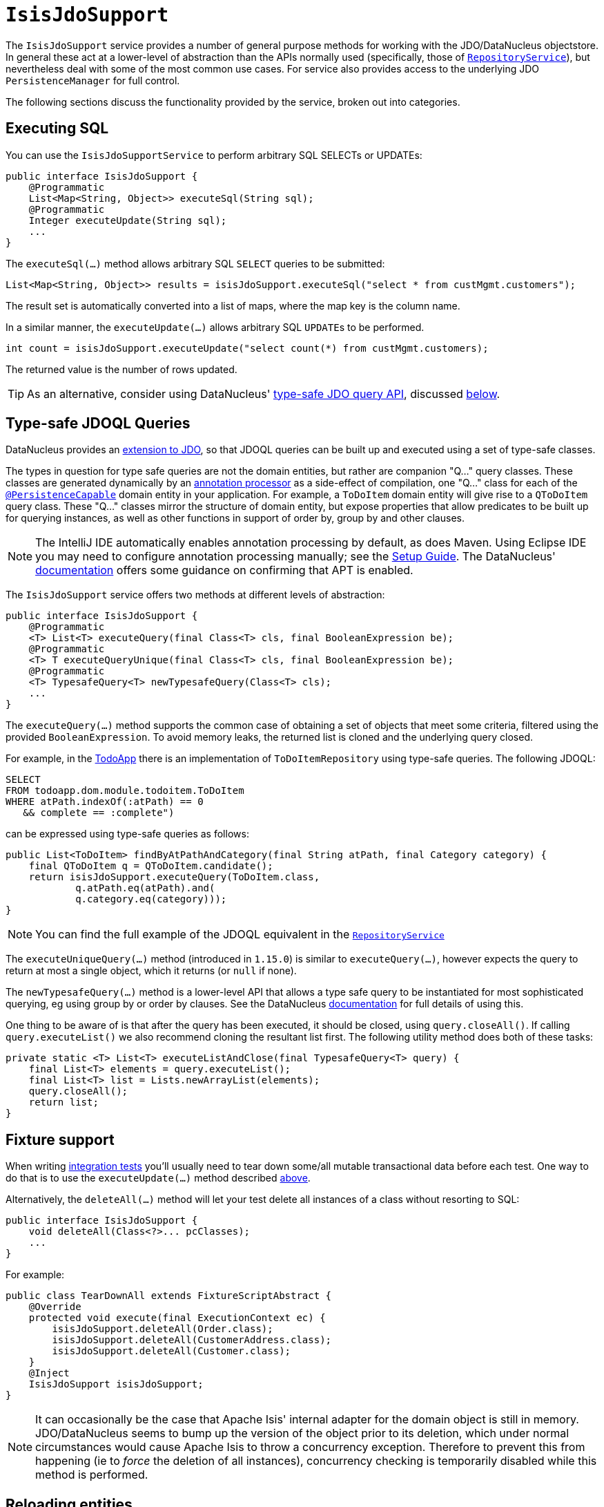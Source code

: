 [[IsisJdoSupport]]
= `IsisJdoSupport`

:Notice: Licensed to the Apache Software Foundation (ASF) under one or more contributor license agreements. See the NOTICE file distributed with this work for additional information regarding copyright ownership. The ASF licenses this file to you under the Apache License, Version 2.0 (the "License"); you may not use this file except in compliance with the License. You may obtain a copy of the License at. http://www.apache.org/licenses/LICENSE-2.0 . Unless required by applicable law or agreed to in writing, software distributed under the License is distributed on an "AS IS" BASIS, WITHOUT WARRANTIES OR  CONDITIONS OF ANY KIND, either express or implied. See the License for the specific language governing permissions and limitations under the License.
:page-partial:


The `IsisJdoSupport` service provides a number of general purpose methods for working with the JDO/DataNucleus objectstore.
In general these act at a lower-level of abstraction than the APIs normally used (specifically, those of xref:refguide:applib-svc:RepositoryService.adoc[`RepositoryService`]), but nevertheless deal with some of the most common use cases.
For service also provides access to the underlying JDO `PersistenceManager` for full control.

The following sections discuss the functionality provided by the service, broken out into categories.




== Executing SQL

You can use the `IsisJdoSupportService` to perform arbitrary SQL SELECTs or UPDATEs:

[source,java]
----
public interface IsisJdoSupport {
    @Programmatic
    List<Map<String, Object>> executeSql(String sql);
    @Programmatic
    Integer executeUpdate(String sql);
    ...
}
----


The `executeSql(...)` method allows arbitrary SQL `SELECT` queries to be submitted:

[source,java]
----
List<Map<String, Object>> results = isisJdoSupport.executeSql("select * from custMgmt.customers");
----

The result set is automatically converted into a list of maps, where the map key is the column name.


In a similar manner, the `executeUpdate(...)` allows arbitrary SQL ``UPDATE``s to be performed.

[source,java]
----
int count = isisJdoSupport.executeUpdate("select count(*) from custMgmt.customers);
----

The returned value is the number of rows updated.

[TIP]
====
As an alternative, consider using DataNucleus' link:http://www.datanucleus.org/products/accessplatform_4_0/jdo/jdoql_typesafe.html[type-safe JDO query API], discussed xref:pjdo:ROOT:services/IsisJdoSupport.adoc#type-safe-query-api[below].
====




== Type-safe JDOQL Queries

DataNucleus provides an link:http://www.datanucleus.org/products/accessplatform_4_0/jdo/jdoql_typesafe.html[extension to JDO],  so that JDOQL queries can be built up and executed using a set of type-safe classes.

The types in question for type safe queries are not the domain entities, but rather are companion "Q..." query classes.
These classes are generated dynamically by an link:https://www.jcp.org/en/jsr/detail?id=269[annotation processor] as a side-effect of compilation, one "Q..." class for each of the xref:refguide:applib-ant:PersistenceCapable.adoc[`@PersistenceCapable`] domain entity in your application.
For example, a `ToDoItem` domain entity will give rise to a `QToDoItem` query class.
These "Q..." classes mirror the structure of domain entity, but expose properties that allow predicates to be built up for querying instances, as well as other functions in support of order by, group by and other clauses.

[NOTE]
====
The IntelliJ IDE automatically enables annotation processing by default, as does Maven.
Using Eclipse IDE you may need to configure annotation processing manually; see the  xref:setupguide:eclipse:about.adoc#enable-annotation-processing[Setup Guide].
The DataNucleus' link:http://www.datanucleus.org/products/accessplatform_4_0/jdo/jdoql_typesafe.html[documentation] offers some guidance on confirming that APT is enabled.
====

The `IsisJdoSupport` service offers two methods at different levels of abstraction:

[source,java]
----
public interface IsisJdoSupport {
    @Programmatic
    <T> List<T> executeQuery(final Class<T> cls, final BooleanExpression be);
    @Programmatic
    <T> T executeQueryUnique(final Class<T> cls, final BooleanExpression be);
    @Programmatic
    <T> TypesafeQuery<T> newTypesafeQuery(Class<T> cls);
    ...
}
----


The `executeQuery(...)` method supports the common case of obtaining a set of objects that meet some criteria, filtered using the provided `BooleanExpression`.
To avoid memory leaks, the returned list is cloned and the underlying query closed.

For example, in the http://github.com/apache/isis-app-todoapp[TodoApp] there is an implementation of `ToDoItemRepository` using type-safe queries.
The following JDOQL:

[source,sql]
----
SELECT
FROM todoapp.dom.module.todoitem.ToDoItem
WHERE atPath.indexOf(:atPath) == 0
   && complete == :complete")
----

can be expressed using type-safe queries as follows:

[source,java]
----
public List<ToDoItem> findByAtPathAndCategory(final String atPath, final Category category) {
    final QToDoItem q = QToDoItem.candidate();
    return isisJdoSupport.executeQuery(ToDoItem.class,
            q.atPath.eq(atPath).and(
            q.category.eq(category)));
}
----

[NOTE]
====
You can find the full example of the JDOQL equivalent in the xref:refguide:applib-svc:RepositoryService.adoc[`RepositoryService`]
====


The `executeUniqueQuery(...)` method (introduced in `1.15.0`) is similar to `executeQuery(...)`, however expects the query to return at most a single object, which it returns (or `null` if none).

The `newTypesafeQuery(...)` method is a lower-level API that allows a type safe query to be instantiated for most sophisticated querying, eg using group by or order by clauses.
See the
DataNucleus link:http://www.datanucleus.org/products/accessplatform_4_0/jdo/jdoql_typesafe.html[documentation] for full details of using this.

One thing to be aware of is that after the query has been executed, it should be closed, using `query.closeAll()`.
If calling `query.executeList()` we also recommend cloning the resultant list first.
The following utility method does both of these tasks:

[source,java]
----
private static <T> List<T> executeListAndClose(final TypesafeQuery<T> query) {
    final List<T> elements = query.executeList();
    final List<T> list = Lists.newArrayList(elements);
    query.closeAll();
    return list;
}
----



== Fixture support

When writing xref:testing:integtestsupport:about.adoc[integration tests] you'll usually need to tear down some/all mutable transactional data before each test.  One way to do that is to use the `executeUpdate(...)` method described xref:pjdo:ROOT:services/IsisJdoSupport.adoc#executing-sql[above].

Alternatively, the `deleteAll(...)` method will let your test delete all instances of a class without resorting to SQL:

[source,java]
----
public interface IsisJdoSupport {
    void deleteAll(Class<?>... pcClasses);
    ...
}
----

For example:

[source,java]
----
public class TearDownAll extends FixtureScriptAbstract {
    @Override
    protected void execute(final ExecutionContext ec) {
        isisJdoSupport.deleteAll(Order.class);
        isisJdoSupport.deleteAll(CustomerAddress.class);
        isisJdoSupport.deleteAll(Customer.class);
    }
    @Inject
    IsisJdoSupport isisJdoSupport;
}
----

[NOTE]
====
It can occasionally be the case that Apache Isis' internal adapter for the domain object is still in memory.
JDO/DataNucleus seems to bump up the version of the object prior to its deletion, which under normal circumstances would cause Apache Isis to throw a concurrency exception.
Therefore to prevent this from happening (ie to _force_ the deletion of all instances), concurrency checking is temporarily disabled while this method is performed.
====




== Reloading entities

An link:http://www.datanucleus.org:15080/products/accessplatform_5_0/jdo/mapping.html#one_many_relations[(intentional) limitation] of JDO/DataNucleus is that persisting a child entity (in a 1:n bidirectional relationship) does not cause the parent's collection to be updated.

[source,java]
----
public interface IsisJdoSupport {
    @Programmatic
    <T> T refresh(T domainObject);
    @Programmatic
    void ensureLoaded(Collection<?> collectionOfDomainObjects);
    ...
}
----



The `refresh(T domainObject)` method can be used to reload the parent object (or indeed any object).  Under the covers it uses the JDO `PersistenceManager#refresh(...)` API.


For example:

[source,java]
----
@DomainService(nature=NatureOfService.VIEW_CONTRIBUTIONS_ONLY)
public class OrderContributions {
    public Order newOrder(final Customer customer) {
        Order order = new Order(customer);
        repositoryService.persistAndFlush(customer);    // <1>
        isisJdoSupport.refresh(customer);               // <2>
        return order;
    }
    @Inject
    RepositoryService repositoryService;
    @Inject
    IsisJdoSupport isisJdoSupport;
}
----
<1> flush to database, ensuring that the database row corresponding to the `Order` exists in its `order` table.
<2> reload the parent (customer) from the database, so that its collection of ``Order``s is accurate.


[NOTE]
====
The particular example that led to this method being added was a 1:m bidirectional relationship, analogous to `Customer 1<-->* Order`.
Persisting the child `Order` object did not cause the parent ``Customer``'s collection of orders to be updated.
In fact, JDO does not make any such guarantee to do so.
Options are therefore either to maintain the collection in code, or to refresh the parent.
====


The `ensureLoaded(...)` method allows a collection of domain objects to be loaded from the database in a single hit.
This can be valuable as a performance optimization to avoid multiple roundtrips to the database.
Under the covers it uses the `PersistenceManager#retrieveAll(...)` API.





== JDO `PersistenceManager`

The functionality provided by `IsisJdoSupport` focus only on the most common use cases.
If you require more flexibility than this, eg for dynamically constructed queries, then you can use the service to access the underlying JDO `PersistenceManager` API:

[source,java]
----
public interface IsisJdoSupport {
    @Programmatic
    PersistenceManager getJdoPersistenceManager();
    ...
}
----

For example:

[source,java]
----
public class Orders {

    public List<Order> findOrders( /* ... */ ) {
        javax.jdo.PersistenceManager pm = isisJdoSupport.getPersistenceManager();

        ...

        return someListOfOrders;
    }

    @Inject
    IsisJdoSupport isisJdoSupport;
}
----




TODO: v2: IsisJdoSupport_v3_2
